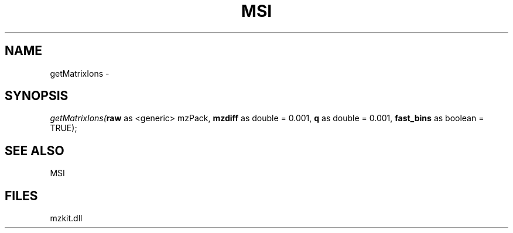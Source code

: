 .\" man page create by R# package system.
.TH MSI 1 2000-Jan "getMatrixIons" "getMatrixIons"
.SH NAME
getMatrixIons \- 
.SH SYNOPSIS
\fIgetMatrixIons(\fBraw\fR as <generic> mzPack, 
\fBmzdiff\fR as double = 0.001, 
\fBq\fR as double = 0.001, 
\fBfast_bins\fR as boolean = TRUE);\fR
.SH SEE ALSO
MSI
.SH FILES
.PP
mzkit.dll
.PP
